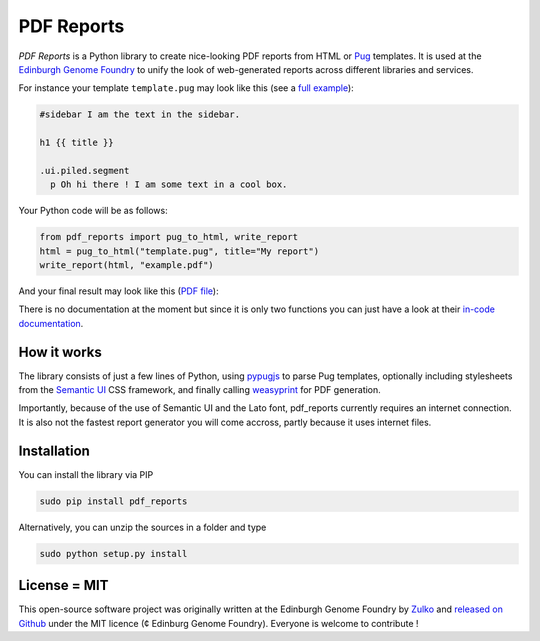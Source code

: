 PDF Reports
===========

.. image:: https://travis-ci.org/Edinburgh-Genome-Foundry/pdf-reports.svg?branch=master
   :target: https://travis-ci.org/Edinburgh-Genome-Foundry/pdf-reports
   :alt: Travis CI build status

.. image:: https://coveralls.io/repos/github/Edinburgh-Genome-Foundry/pdf-reports/badge.svg?branch=master
   :target: https://coveralls.io/github/Edinburgh-Genome-Foundry/pdf-reports?branch=master


*PDF Reports* is a Python library to create nice-looking PDF reports from HTML or `Pug <https://pugjs.org>`_ templates. It is used at the `Edinburgh Genome Foundry <http://www.genomefoundry.org//>`_ to unify the look of web-generated reports across different libraries and services.

For instance your template ``template.pug`` may look like this (see a `full example <https://github.com/Edinburgh-Genome-Foundry/pdf_reports/blob/master/examples/example_template.pug>`_):

.. code:: pug

    #sidebar I am the text in the sidebar.

    h1 {{ title }}

    .ui.piled.segment
      p Oh hi there ! I am some text in a cool box.

Your Python code will be as follows:

.. code:: python

    from pdf_reports import pug_to_html, write_report
    html = pug_to_html("template.pug", title="My report")
    write_report(html, "example.pdf")


And your final result may look like this (`PDF file <https://github.com/Edinburgh-Genome-Foundry/pdf_reports/raw/master/examples/example.pdf>`_):

.. image:: https://github.com/Edinburgh-Genome-Foundry/pdf_reports/raw/master/screenshot.png

There is no documentation at the moment but since it is only two functions you can just have a look at their `in-code documentation <https://github.com/Edinburgh-Genome-Foundry/pdf_reports/blob/master/pdf_reports/pdf_reports.py>`_.

How it works
-------------

The library consists of just a few lines of Python, using `pypugjs <https://github.com/akubera/pypugjs>`_ to parse Pug templates,  optionally including stylesheets from the `Semantic UI <https://semantic-ui.com/>`_ CSS framework, and finally calling `weasyprint <http://weasyprint.org/>`_ for PDF generation.

Importantly, because of the use of Semantic UI and the Lato font, pdf_reports currently requires an internet connection. It is also not the fastest report generator you will come accross, partly because it uses internet files.

Installation
-------------

You can install the library via PIP

.. code::

    sudo pip install pdf_reports

Alternatively, you can unzip the sources in a folder and type

.. code::

    sudo python setup.py install

License = MIT
--------------

This open-source software project was originally written at the Edinburgh Genome Foundry by `Zulko <https://github.com/Zulko>`_
and `released on Github <https://github.com/Edinburgh-Genome-Foundry/pdf_reports>`_ under the MIT licence (¢ Edinburg Genome Foundry). Everyone is welcome to contribute !
